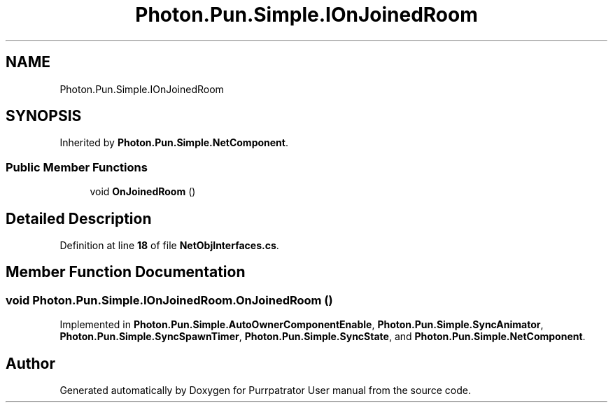 .TH "Photon.Pun.Simple.IOnJoinedRoom" 3 "Mon Apr 18 2022" "Purrpatrator User manual" \" -*- nroff -*-
.ad l
.nh
.SH NAME
Photon.Pun.Simple.IOnJoinedRoom
.SH SYNOPSIS
.br
.PP
.PP
Inherited by \fBPhoton\&.Pun\&.Simple\&.NetComponent\fP\&.
.SS "Public Member Functions"

.in +1c
.ti -1c
.RI "void \fBOnJoinedRoom\fP ()"
.br
.in -1c
.SH "Detailed Description"
.PP 
Definition at line \fB18\fP of file \fBNetObjInterfaces\&.cs\fP\&.
.SH "Member Function Documentation"
.PP 
.SS "void Photon\&.Pun\&.Simple\&.IOnJoinedRoom\&.OnJoinedRoom ()"

.PP
Implemented in \fBPhoton\&.Pun\&.Simple\&.AutoOwnerComponentEnable\fP, \fBPhoton\&.Pun\&.Simple\&.SyncAnimator\fP, \fBPhoton\&.Pun\&.Simple\&.SyncSpawnTimer\fP, \fBPhoton\&.Pun\&.Simple\&.SyncState\fP, and \fBPhoton\&.Pun\&.Simple\&.NetComponent\fP\&.

.SH "Author"
.PP 
Generated automatically by Doxygen for Purrpatrator User manual from the source code\&.
